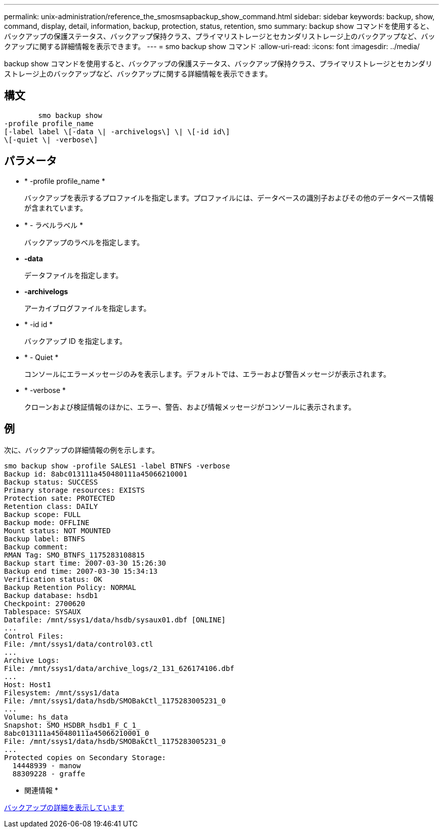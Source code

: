 ---
permalink: unix-administration/reference_the_smosmsapbackup_show_command.html 
sidebar: sidebar 
keywords: backup, show, command, display, detail, information, backup, protection, status, retention, smo 
summary: backup show コマンドを使用すると、バックアップの保護ステータス、バックアップ保持クラス、プライマリストレージとセカンダリストレージ上のバックアップなど、バックアップに関する詳細情報を表示できます。 
---
= smo backup show コマンド
:allow-uri-read: 
:icons: font
:imagesdir: ../media/


[role="lead"]
backup show コマンドを使用すると、バックアップの保護ステータス、バックアップ保持クラス、プライマリストレージとセカンダリストレージ上のバックアップなど、バックアップに関する詳細情報を表示できます。



== 構文

[listing]
----

        smo backup show
-profile profile_name
[-label label \[-data \| -archivelogs\] \| \[-id id\]
\[-quiet \| -verbose\]
----


== パラメータ

* * -profile profile_name *
+
バックアップを表示するプロファイルを指定します。プロファイルには、データベースの識別子およびその他のデータベース情報が含まれています。

* * - ラベルラベル *
+
バックアップのラベルを指定します。

* *-data*
+
データファイルを指定します。

* *-archivelogs*
+
アーカイブログファイルを指定します。

* * -id id *
+
バックアップ ID を指定します。

* * - Quiet *
+
コンソールにエラーメッセージのみを表示します。デフォルトでは、エラーおよび警告メッセージが表示されます。

* * -verbose *
+
クローンおよび検証情報のほかに、エラー、警告、および情報メッセージがコンソールに表示されます。





== 例

次に、バックアップの詳細情報の例を示します。

[listing]
----
smo backup show -profile SALES1 -label BTNFS -verbose
Backup id: 8abc013111a450480111a45066210001
Backup status: SUCCESS
Primary storage resources: EXISTS
Protection sate: PROTECTED
Retention class: DAILY
Backup scope: FULL
Backup mode: OFFLINE
Mount status: NOT MOUNTED
Backup label: BTNFS
Backup comment:
RMAN Tag: SMO_BTNFS_1175283108815
Backup start time: 2007-03-30 15:26:30
Backup end time: 2007-03-30 15:34:13
Verification status: OK
Backup Retention Policy: NORMAL
Backup database: hsdb1
Checkpoint: 2700620
Tablespace: SYSAUX
Datafile: /mnt/ssys1/data/hsdb/sysaux01.dbf [ONLINE]
...
Control Files:
File: /mnt/ssys1/data/control03.ctl
...
Archive Logs:
File: /mnt/ssys1/data/archive_logs/2_131_626174106.dbf
...
Host: Host1
Filesystem: /mnt/ssys1/data
File: /mnt/ssys1/data/hsdb/SMOBakCtl_1175283005231_0
...
Volume: hs_data
Snapshot: SMO_HSDBR_hsdb1_F_C_1_
8abc013111a450480111a45066210001_0
File: /mnt/ssys1/data/hsdb/SMOBakCtl_1175283005231_0
...
Protected copies on Secondary Storage:
  14448939 - manow
  88309228 - graffe
----
* 関連情報 *

xref:task_viewing_backup_details.adoc[バックアップの詳細を表示しています]
